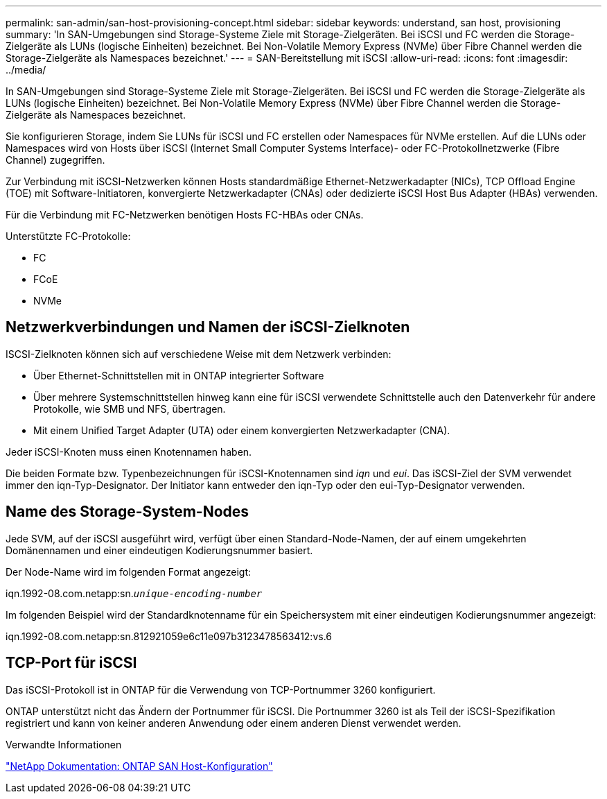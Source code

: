 ---
permalink: san-admin/san-host-provisioning-concept.html 
sidebar: sidebar 
keywords: understand, san host, provisioning 
summary: 'In SAN-Umgebungen sind Storage-Systeme Ziele mit Storage-Zielgeräten. Bei iSCSI und FC werden die Storage-Zielgeräte als LUNs (logische Einheiten) bezeichnet. Bei Non-Volatile Memory Express (NVMe) über Fibre Channel werden die Storage-Zielgeräte als Namespaces bezeichnet.' 
---
= SAN-Bereitstellung mit iSCSI
:allow-uri-read: 
:icons: font
:imagesdir: ../media/


[role="lead"]
In SAN-Umgebungen sind Storage-Systeme Ziele mit Storage-Zielgeräten. Bei iSCSI und FC werden die Storage-Zielgeräte als LUNs (logische Einheiten) bezeichnet. Bei Non-Volatile Memory Express (NVMe) über Fibre Channel werden die Storage-Zielgeräte als Namespaces bezeichnet.

Sie konfigurieren Storage, indem Sie LUNs für iSCSI und FC erstellen oder Namespaces für NVMe erstellen. Auf die LUNs oder Namespaces wird von Hosts über iSCSI (Internet Small Computer Systems Interface)- oder FC-Protokollnetzwerke (Fibre Channel) zugegriffen.

Zur Verbindung mit iSCSI-Netzwerken können Hosts standardmäßige Ethernet-Netzwerkadapter (NICs), TCP Offload Engine (TOE) mit Software-Initiatoren, konvergierte Netzwerkadapter (CNAs) oder dedizierte iSCSI Host Bus Adapter (HBAs) verwenden.

Für die Verbindung mit FC-Netzwerken benötigen Hosts FC-HBAs oder CNAs.

Unterstützte FC-Protokolle:

* FC
* FCoE
* NVMe




== Netzwerkverbindungen und Namen der iSCSI-Zielknoten

ISCSI-Zielknoten können sich auf verschiedene Weise mit dem Netzwerk verbinden:

* Über Ethernet-Schnittstellen mit in ONTAP integrierter Software
* Über mehrere Systemschnittstellen hinweg kann eine für iSCSI verwendete Schnittstelle auch den Datenverkehr für andere Protokolle, wie SMB und NFS, übertragen.
* Mit einem Unified Target Adapter (UTA) oder einem konvergierten Netzwerkadapter (CNA).


Jeder iSCSI-Knoten muss einen Knotennamen haben.

Die beiden Formate bzw. Typenbezeichnungen für iSCSI-Knotennamen sind _iqn_ und _eui_. Das iSCSI-Ziel der SVM verwendet immer den iqn-Typ-Designator. Der Initiator kann entweder den iqn-Typ oder den eui-Typ-Designator verwenden.



== Name des Storage-System-Nodes

Jede SVM, auf der iSCSI ausgeführt wird, verfügt über einen Standard-Node-Namen, der auf einem umgekehrten Domänennamen und einer eindeutigen Kodierungsnummer basiert.

Der Node-Name wird im folgenden Format angezeigt:

iqn.1992-08.com.netapp:sn.`_unique-encoding-number_`

Im folgenden Beispiel wird der Standardknotenname für ein Speichersystem mit einer eindeutigen Kodierungsnummer angezeigt:

iqn.1992-08.com.netapp:sn.812921059e6c11e097b3123478563412:vs.6



== TCP-Port für iSCSI

Das iSCSI-Protokoll ist in ONTAP für die Verwendung von TCP-Portnummer 3260 konfiguriert.

ONTAP unterstützt nicht das Ändern der Portnummer für iSCSI. Die Portnummer 3260 ist als Teil der iSCSI-Spezifikation registriert und kann von keiner anderen Anwendung oder einem anderen Dienst verwendet werden.

.Verwandte Informationen
https://docs.netapp.com/us-en/ontap-sanhost/["NetApp Dokumentation: ONTAP SAN Host-Konfiguration"]
